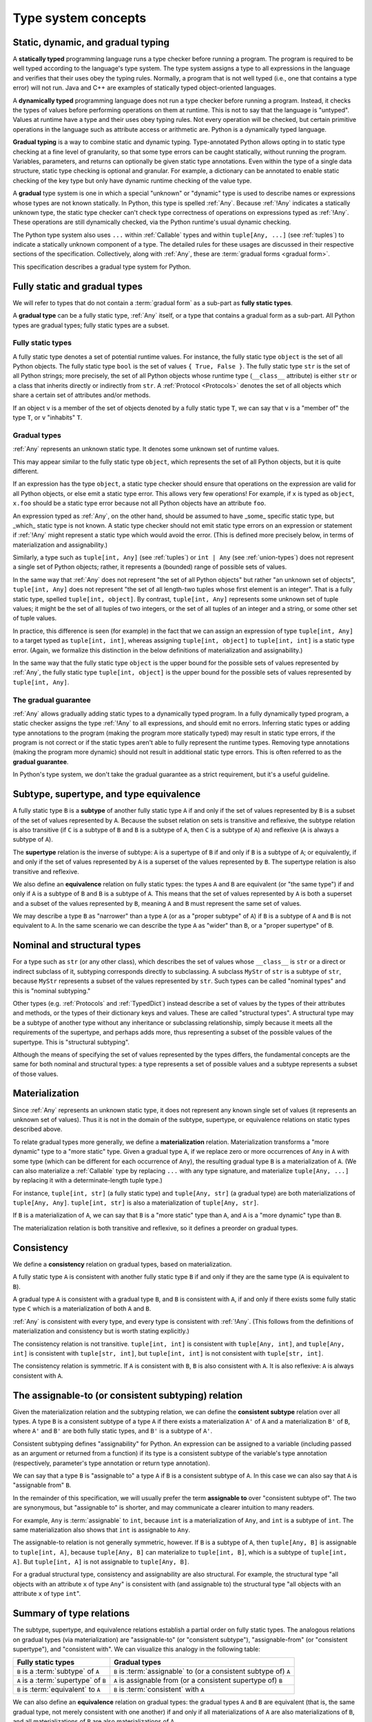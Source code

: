 .. _`type-system-concepts`:

Type system concepts
====================

Static, dynamic, and gradual typing
-----------------------------------

A **statically typed** programming language runs a type checker before running
a program. The program is required to be well typed according to the language's
type system. The type system assigns a type to all expressions in the language
and verifies that their uses obey the typing rules. Normally, a program that is
not well typed (i.e., one that contains a type error) will not run. Java and
C++ are examples of statically typed object-oriented languages.

A **dynamically typed** programming language does not run a type checker before
running a program. Instead, it checks the types of values before performing
operations on them at runtime. This is not to say that the language is
"untyped". Values at runtime have a type and their uses obey typing rules. Not
every operation will be checked, but certain primitive operations in the
language such as attribute access or arithmetic are. Python is a
dynamically typed language.

**Gradual typing** is a way to combine static and dynamic typing.
Type-annotated Python allows opting in to static type checking at a fine level
of granularity, so that some type errors can be caught statically, without
running the program. Variables, parameters, and returns can optionally be given
static type annotations. Even within the type of a single data structure,
static type checking is optional and granular. For example, a dictionary can be
annotated to enable static checking of the key type but only have dynamic
runtime checking of the value type.

A **gradual** type system is one in which a special "unknown" or "dynamic" type
is used to describe names or expressions whose types are not known statically.
In Python, this type is spelled :ref:`Any`. Because :ref:`!Any` indicates a
statically unknown type, the static type checker can't check type correctness
of operations on expressions typed as :ref:`!Any`. These operations are still
dynamically checked, via the Python runtime's usual dynamic checking.

The Python type system also uses ``...`` within :ref:`Callable` types and
within ``tuple[Any, ...]`` (see :ref:`tuples`) to indicate a statically unknown
component of a type. The detailed rules for these usages are discussed in their
respective sections of the specification. Collectively, along with :ref:`Any`,
these are :term:`gradual forms <gradual form>`.

This specification describes a gradual type system for Python.

Fully static and gradual types
------------------------------

We will refer to types that do not contain a :term:`gradual form` as a sub-part
as **fully static types**.

A **gradual type** can be a fully static type, :ref:`Any` itself, or a type
that contains a gradual form as a sub-part. All Python types are gradual types;
fully static types are a subset.

Fully static types
~~~~~~~~~~~~~~~~~~

A fully static type denotes a set of potential runtime values. For instance,
the fully static type ``object`` is the set of all Python objects. The fully
static type ``bool`` is the set of values ``{ True, False }``. The fully static
type ``str`` is the set of all Python strings; more precisely, the set of all
Python objects whose runtime type (``__class__`` attribute) is either ``str``
or a class that inherits directly or indirectly from ``str``. A :ref:`Protocol
<Protocols>` denotes the set of all objects which share a certain set of
attributes and/or methods.

If an object ``v`` is a member of the set of objects denoted by a fully static
type ``T``, we can say that ``v`` is a "member of" the type ``T``, or ``v``
"inhabits" ``T``.

Gradual types
~~~~~~~~~~~~~

:ref:`Any` represents an unknown static type. It denotes some unknown set of
runtime values.

This may appear similar to the fully static type ``object``, which represents
the set of all Python objects, but it is quite different.

If an expression has the type ``object``, a static type checker should ensure
that operations on the expression are valid for all Python objects, or else
emit a static type error. This allows very few operations! For example, if
``x`` is typed as ``object``, ``x.foo`` should be a static type error because
not all Python objects have an attribute ``foo``.

An expression typed as :ref:`Any`, on the other hand, should be assumed to have
_some_ specific static type, but _which_ static type is not known. A static
type checker should not emit static type errors on an expression or statement
if :ref:`!Any` might represent a static type which would avoid the error. (This
is defined more precisely below, in terms of materialization and
assignability.)

Similarly, a type such as ``tuple[int, Any]`` (see :ref:`tuples`) or ``int |
Any`` (see :ref:`union-types`) does not represent a single set of Python
objects; rather, it represents a (bounded) range of possible sets of values.

In the same way that :ref:`Any` does not represent "the set of all Python
objects" but rather "an unknown set of objects", ``tuple[int, Any]`` does not
represent "the set of all length-two tuples whose first element is an integer".
That is a fully static type, spelled ``tuple[int, object]``.  By contrast,
``tuple[int, Any]`` represents some unknown set of tuple values; it might be
the set of all tuples of two integers, or the set of all tuples of an integer
and a string, or some other set of tuple values.

In practice, this difference is seen (for example) in the fact that we can
assign an expression of type ``tuple[int, Any]`` to a target typed as
``tuple[int, int]``, whereas assigning ``tuple[int, object]`` to ``tuple[int,
int]`` is a static type error. (Again, we formalize this distinction in the
below definitions of materialization and assignability.)

In the same way that the fully static type ``object`` is the upper bound for
the possible sets of values represented by :ref:`Any`, the fully static type
``tuple[int, object]`` is the upper bound for the possible sets of values
represented by ``tuple[int, Any]``.

The gradual guarantee
~~~~~~~~~~~~~~~~~~~~~

:ref:`Any` allows gradually adding static types to a dynamically typed program.
In a fully dynamically typed program, a static checker assigns the type
:ref:`!Any` to all expressions, and should emit no errors. Inferring static
types or adding type annotations to the program (making the program more
statically typed) may result in static type errors, if the program is not
correct or if the static types aren't able to fully represent the runtime
types. Removing type annotations (making the program more dynamic) should not
result in additional static type errors. This is often referred to as the
**gradual guarantee**.

In Python's type system, we don't take the gradual guarantee as a strict
requirement, but it's a useful guideline.

Subtype, supertype, and type equivalence
----------------------------------------

A fully static type ``B`` is a **subtype** of another fully static type ``A``
if and only if the set of values represented by ``B`` is a subset of the set of
values represented by ``A``. Because the subset relation on sets is transitive
and reflexive, the subtype relation is also transitive (if ``C`` is a subtype
of ``B`` and ``B`` is a subtype of ``A``, then ``C`` is a subtype of ``A``) and
reflexive (``A`` is always a subtype of ``A``).

The **supertype** relation is the inverse of subtype: ``A`` is a supertype of
``B`` if and only if ``B`` is a subtype of ``A``; or equivalently, if and only
if the set of values represented by ``A`` is a superset of the values
represented by ``B``. The supertype relation is also transitive and reflexive.

We also define an **equivalence** relation on fully static types: the types
``A`` and ``B`` are equivalent (or "the same type") if and only if ``A`` is a
subtype of ``B`` and ``B`` is a subtype of ``A``. This means that the set of
values represented by ``A`` is both a superset and a subset of the values
represented by ``B``, meaning ``A`` and ``B`` must represent the same set of
values.

We may describe a type ``B`` as "narrower" than a type ``A`` (or as a "proper
subtype" of ``A``) if ``B`` is a subtype of ``A`` and ``B`` is not equivalent
to ``A``. In the same scenario we can describe the type ``A`` as "wider" than
``B``, or a "proper supertype" of ``B``.

Nominal and structural types
----------------------------

For a type such as ``str`` (or any other class), which describes the set of
values whose ``__class__`` is ``str`` or a direct or indirect subclass of it,
subtyping corresponds directly to subclassing. A subclass ``MyStr`` of ``str``
is a subtype of ``str``, because ``MyStr`` represents a subset of the values
represented by ``str``. Such types can be called "nominal types" and this is
"nominal subtyping."

Other types (e.g. :ref:`Protocols` and :ref:`TypedDict`) instead describe a set
of values by the types of their attributes and methods, or the types of their
dictionary keys and values. These are called "structural types". A structural
type may be a subtype of another type without any inheritance or subclassing
relationship, simply because it meets all the requirements of the supertype,
and perhaps adds more, thus representing a subset of the possible values of the
supertype. This is "structural subtyping".

Although the means of specifying the set of values represented by the types
differs, the fundamental concepts are the same for both nominal and structural
types: a type represents a set of possible values and a subtype represents a
subset of those values.

Materialization
---------------

Since :ref:`Any` represents an unknown static type, it does not represent any
known single set of values (it represents an unknown set of values). Thus it is
not in the domain of the subtype, supertype, or equivalence relations on static
types described above.

To relate gradual types more generally, we define a **materialization**
relation. Materialization transforms a "more dynamic" type to a "more static"
type. Given a gradual type ``A``, if we replace zero or more occurrences of
``Any`` in ``A`` with some type (which can be different for each occurrence of
``Any``), the resulting gradual type ``B`` is a materialization of ``A``. (We
can also materialize a :ref:`Callable` type by replacing ``...`` with any type
signature, and materialize ``tuple[Any, ...]`` by replacing it with a
determinate-length tuple type.)

For instance, ``tuple[int, str]`` (a fully static type) and ``tuple[Any, str]``
(a gradual type) are both materializations of ``tuple[Any, Any]``. ``tuple[int,
str]`` is also a materialization of ``tuple[Any, str]``.

If ``B`` is a materialization of ``A``, we can say that ``B`` is a "more
static" type than ``A``, and ``A`` is a "more dynamic" type than ``B``.

The materialization relation is both transitive and reflexive, so it defines a
preorder on gradual types.

.. _`consistent`:

Consistency
-----------

We define a **consistency** relation on gradual types, based on
materialization.

A fully static type ``A`` is consistent with another fully static type ``B`` if
and only if they are the same type (``A`` is equivalent to ``B``).

A gradual type ``A`` is consistent with a gradual type ``B``, and ``B`` is
consistent with ``A``, if and only if there exists some fully static type ``C``
which is a materialization of both ``A`` and ``B``.

:ref:`Any` is consistent with every type, and every type is consistent with
:ref:`!Any`. (This follows from the definitions of materialization and
consistency but is worth stating explicitly.)

The consistency relation is not transitive. ``tuple[int, int]`` is consistent
with ``tuple[Any, int]``, and ``tuple[Any, int]`` is consistent with
``tuple[str, int]``, but ``tuple[int, int]`` is not consistent with
``tuple[str, int]``.

The consistency relation is symmetric. If ``A`` is consistent with ``B``, ``B``
is also consistent with ``A``. It is also reflexive: ``A`` is always consistent
with ``A``.

.. _`assignable`:

The assignable-to (or consistent subtyping) relation
----------------------------------------------------

Given the materialization relation and the subtyping relation, we can define
the **consistent subtype** relation over all types. A type ``B`` is a
consistent subtype of a type ``A`` if there exists a materialization ``A'`` of
``A`` and a materialization ``B'`` of ``B``, where ``A'`` and ``B'`` are both
fully static types, and ``B'`` is a subtype of ``A'``.

Consistent subtyping defines "assignability" for Python.  An expression can be
assigned to a variable (including passed as an argument or returned from a
function) if its type is a consistent subtype of the variable's type annotation
(respectively, parameter's type annotation or return type annotation).

We can say that a type ``B`` is "assignable to" a type ``A`` if ``B`` is a
consistent subtype of ``A``. In this case we can also say that ``A`` is
"assignable from" ``B``.

In the remainder of this specification, we will usually prefer the term
**assignable to** over "consistent subtype of". The two are synonymous, but
"assignable to" is shorter, and may communicate a clearer intuition to many
readers.

For example, ``Any`` is :term:`assignable` to ``int``, because ``int`` is a
materialization of ``Any``, and ``int`` is a subtype of ``int``. The same
materialization also shows that ``int`` is assignable to ``Any``.

The assignable-to relation is not generally symmetric, however. If ``B`` is a
subtype of ``A``, then ``tuple[Any, B]`` is assignable to ``tuple[int, A]``,
because ``tuple[Any, B]`` can materialize to ``tuple[int, B]``, which is a
subtype of ``tuple[int, A]``. But ``tuple[int, A]`` is not assignable to
``tuple[Any, B]``.

For a gradual structural type, consistency and assignability are also
structural. For example, the structural type "all objects with an attribute
``x`` of type ``Any``" is consistent with (and assignable to) the structural
type "all objects with an attribute ``x`` of type ``int``".

Summary of type relations
-------------------------

The subtype, supertype, and equivalence relations establish a partial order on
fully static types. The analogous relations on gradual types (via
materialization) are "assignable-to" (or "consistent subtype"),
"assignable-from" (or "consistent supertype"), and "consistent with". We can
visualize this analogy in the following table:

.. list-table::
   :header-rows: 1

   * - Fully static types
     - Gradual types
   * - ``B`` is a :term:`subtype` of ``A``
     - ``B`` is :term:`assignable` to (or a consistent subtype of) ``A``
   * - ``A`` is a :term:`supertype` of ``B``
     - ``A`` is assignable from (or a consistent supertype of) ``B``
   * - ``B`` is :term:`equivalent` to ``A``
     - ``B`` is :term:`consistent` with ``A``

We can also define an **equivalence** relation on gradual types: the gradual
types ``A`` and ``B`` are equivalent (that is, the same gradual type, not
merely consistent with one another) if and only if all materializations of
``A`` are also materializations of ``B``, and all materializations of ``B``
are also materializations of ``A``.

Attributes and methods
----------------------

In Python, we can do more with objects at runtime than just assign them to
names, pass them to functions, or return them from functions. We can also
get/set attributes and call methods.

In the Python data model, the operations that can be performed on a value all
desugar to method calls. For example, ``a + b`` is (roughly, eliding some
details) syntactic sugar for either ``type(a).__add__(a, b)`` or
``type(b).__radd__(b, a)``.

For a static type checker, accessing ``a.foo`` is a type error unless all
possible objects in the set represented by the type of ``a`` have the ``foo``
attribute. (We consider an implementation of ``__getattr__`` to be a getter for
all attribute names, and similarly for ``__setattr__`` and ``__delattr__``.
There are more `complexities
<https://docs.python.org/3/reference/datamodel.html#customizing-attribute-access>`_;
a full specification of attribute access belongs in its own chapter.)

If all objects in the set represented by the fully static type ``A`` have a
``foo`` attribute, we can say that the type ``A`` has the ``foo`` attribute.

If the type ``A`` of ``a`` in ``a.foo`` is a gradual type, it may not represent
a single set of objects. In this case, ``a.foo`` is a type error if and only if
there does not exist any materialization of ``A`` which has the ``foo``
attribute.

Equivalently, ``a.foo`` is a type error unless the type of ``a`` is assignable
to a type that has the ``foo`` attribute.


.. _`union-types`:

Union types
-----------

Since accepting a small, limited set of expected types for a single
argument is common, the type system supports union types, created with the
``|`` operator.
Example::

  def handle_employees(e: Employee | Sequence[Employee]) -> None:
      if isinstance(e, Employee):
          e = [e]
      ...

A fully static union type ``T1 | T2``, where ``T1`` and ``T2`` are fully static
types, represents the set of values formed by the union of the sets of values
represented by ``T1`` and ``T2``, respectively. Thus, by the definition of the
supertype relation, the union ``T1 | T2`` is a supertype of both ``T1`` and
``T2``, and ``T1`` and ``T2`` are both subtypes of ``T1 | T2``.

A gradual union type ``S1 | S2``, where ``S1`` and ``S2`` are gradual types,
represents all possible sets of values that could be formed by union of the
possible sets of values represented by materializations of ``S1`` and ``S2``,
respectively.

For any materialization of ``S1`` to ``T1`` and ``S2`` to ``T2``, ``S1 | S2``
can likewise be materialized to ``T1 | T2``. Thus, the gradual types ``S1`` and
``S2`` are both assignable to the gradual union type ``S1 | S2``.

If ``B`` is a subtype of ``A``, ``B | A`` is equivalent to ``A``.

This rule applies only to subtypes, not assignable-to. For any type ``T``
other than the top and bottom types (``object`` and ``Never``), the union ``T | Any`` is
not reducible to a simpler form. It represents an unknown static type with
lower bound ``T``. That is, it represents an unknown set of objects which may
be as large as ``object``, or as small as ``T``, but no smaller.
The exceptions are ``object`` and ``Never``. The union ``object | Any`` is equivalent to
``object``, because ``object`` is a type containing all values and therefore the ``Any``
cannot add any values. Similarly, ``Never | Any`` is equivalent to ``Any``, because
``Never`` is a type containing no values, so that including it in a union cannot add any
values to the type.

Equivalent gradual types can, however, be simplified from unions; e.g.
``list[Any] | list[Any]`` is equivalent to ``list[Any]``. Similarly, the union
``Any | Any`` can be simplified to ``Any``: the union of two unknown sets of
objects is an unknown set of objects.

Union with None
~~~~~~~~~~~~~~~

One common case of union types are *optional* types, which are unions with
``None``. Example::

  def handle_employee(e: Employee | None) -> None: ...

Either the type ``Employee`` or the type of ``None`` are assignable to the
union ``Employee | None``.

A past version of this specification allowed type checkers to assume an optional
type when the default value is ``None``, as in this code::

  def handle_employee(e: Employee = None): ...

This would have been treated as equivalent to::

  def handle_employee(e: Employee | None = None) -> None: ...

This is no longer the recommended behavior. Type checkers should move
towards requiring the optional type to be made explicit.

Support for singleton types in unions
~~~~~~~~~~~~~~~~~~~~~~~~~~~~~~~~~~~~~

A singleton instance is frequently used to mark some special condition,
in particular in situations where ``None`` is also a valid value
for a variable. Example::

  _empty = object()

  def func(x=_empty):
      if x is _empty:  # default argument value
          return 0
      elif x is None:  # argument was provided and it's None
          return 1
      else:
          return x * 2

To allow precise typing in such situations, the user should use
a union type in conjunction with the ``enum.Enum`` class provided
by the standard library, so that type errors can be caught statically::

  from enum import Enum

  class Empty(Enum):
      token = 0
  _empty = Empty.token

  def func(x: int | None | Empty = _empty) -> int:

      boom = x * 42  # This fails type check

      if x is _empty:
          return 0
      elif x is None:
          return 1
      else:  # At this point typechecker knows that x can only have type int
          return x * 2

Since the subclasses of ``Enum`` cannot be further subclassed,
the type of variable ``x`` can be statically inferred in all branches
of the above example. The same approach is applicable if more than one
singleton object is needed: one can use an enumeration that has more than
one value::

  class Reason(Enum):
      timeout = 1
      error = 2

  def process(response: str | Reason = '') -> str:
      if response is Reason.timeout:
          return 'TIMEOUT'
      elif response is Reason.error:
          return 'ERROR'
      else:
          # response can be only str, all other possible values exhausted
          return 'PROCESSED: ' + response

References
----------

The concepts presented here are derived from the research literature in gradual
typing. See e.g.:

* `Giuseppe Castagna, Victor Lanvin, Tommaso Petrucciani, and Jeremy G. Siek. 2019. Gradual Typing: A New Perspective. <https://doi.org/10.1145/3290329>`_ Proc. ACM Program. Lang. 3, POPL, Article 16 (January 2019), 112 pages
* `Victor Lanvin. A semantic foundation for gradual set-theoretic types. <https://theses.hal.science/tel-03853222/file/va_Lanvin_Victor.pdf>`_ Computer science. Université Paris Cité, 2021. English. NNT : 2021UNIP7159. tel-03853222
